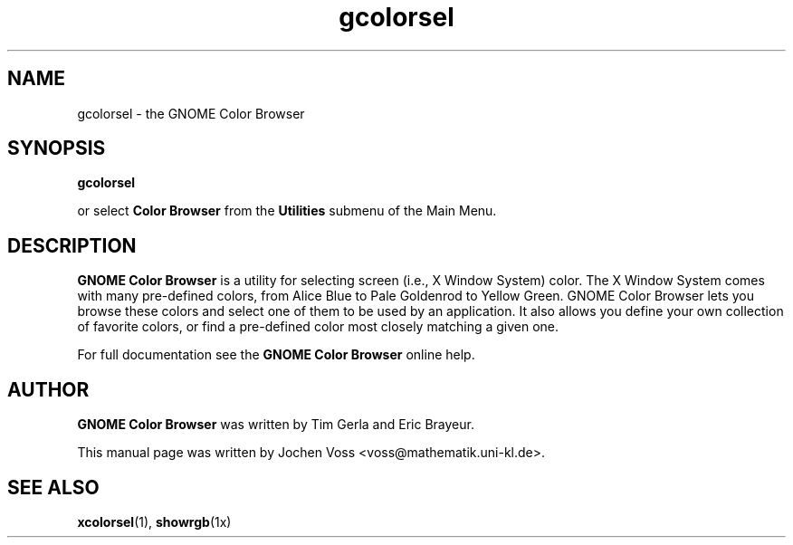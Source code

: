 .\" gcolorsel.1 - GNOME Color Browser
.\" Copyright 2001  Jochen Voss
.TH gcolorsel 1 "Apr 7 2001" "gnome-utils 1.4.0"
.SH NAME
gcolorsel \- the GNOME Color Browser
.SH SYNOPSIS
.B gcolorsel
.sp
or select
.B Color Browser
from the
.B Utilities
submenu of the Main Menu.
.SH DESCRIPTION
.B GNOME Color Browser
is a utility for selecting screen (i.e., X Window System) color.  The
X Window System comes with many pre-defined colors, from Alice Blue to
Pale Goldenrod to Yellow Green. GNOME Color Browser lets you browse
these colors and select one of them to be used by an application. It
also allows you define your own collection of favorite colors, or find
a pre-defined color most closely matching a given one.

For full documentation see the
.B GNOME Color Browser
online help.

.SH AUTHOR
.B GNOME Color Browser
was written by Tim Gerla and Eric Brayeur.

This manual page was written by Jochen Voss
<voss@mathematik.uni-kl.de>.

.SH SEE ALSO
.BR xcolorsel (1),
.BR showrgb (1x)
